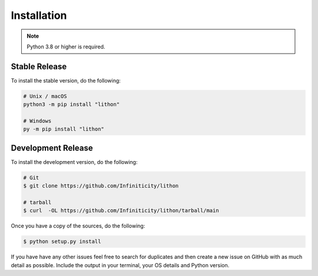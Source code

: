 Installation
============

.. note::

    Python 3.8 or higher is required.


Stable Release
--------------

To install the stable version, do the following:

.. code-block:: sh

    # Unix / macOS
    python3 -m pip install "lithon"

    # Windows
    py -m pip install "lithon"


Development Release
-------------------

To install the development version, do the following:

.. code-block:: sh

    # Git
    $ git clone https://github.com/Infiniticity/lithon

    # tarball
    $ curl  -OL https://github.com/Infiniticity/lithon/tarball/main

Once you have a copy of the sources, do the following:

.. code-block:: sh

    $ python setup.py install

If you have have any other issues feel free to search for duplicates and then create a new issue on GitHub with as much detail as possible. Include the output in your terminal, your OS details and Python version.